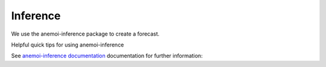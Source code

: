 =================
Inference
=================

We use the anemoi-inference package to create a forecast.

Helpful quick tips for using anemoi-inference

See `anemoi-inference documentation <https://anemoi.readthedocs.io/projects/inference/en/latest/>`_ documentation for further information: